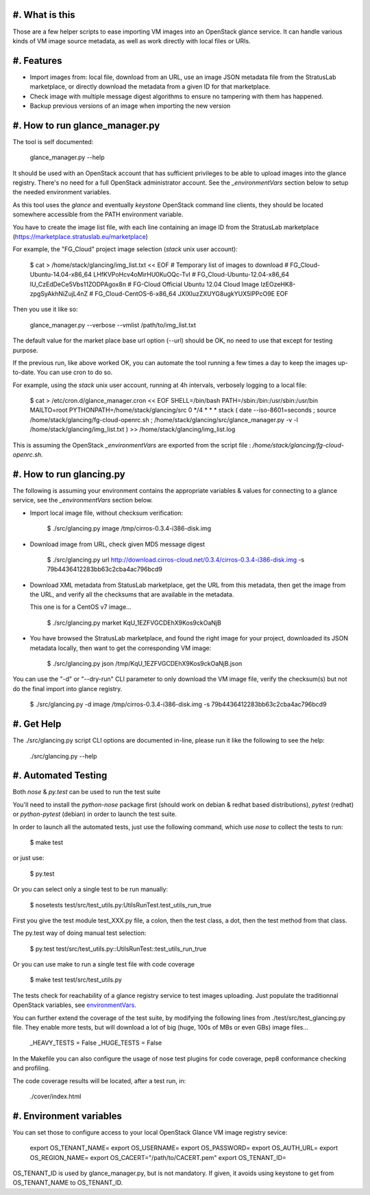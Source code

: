 #. What is this
===============

Those are a few helper scripts to ease importing VM images into an
OpenStack glance service. It can handle various kinds of VM image
source metadata, as well as work directly with local files or URIs.

#. Features
===========

- Import images from: local file, download from an URL, use an image JSON
  metadata file from the StratusLab marketplace, or directly download the
  metadata from a given ID for that marketplace.

- Check image with multiple message digest algorithms to ensure no
  tampering with them has happened.

- Backup previous versions of an image when importing the new version

#. How to run glance_manager.py
===============================

The tool is self documented:

    glance_manager.py --help

It should be used with an OpenStack account that has sufficient privileges to be
able to upload images into the glance registry. There's no need for a full
OpenStack administrator account. See the `_environmentVars` section below
to setup the needed environment variables.

As this tool uses the `glance` and eventually `keystone` OpenStack command line
clients, they should be located somewhere accessible from the PATH environment
variable.

You have to create the image list file, with each line containing an image ID
from the StratusLab marketplace (https://marketplace.stratuslab.eu/marketplace)

For example, the "FG_Cloud" project image selection (`stack` unix user account):

    $ cat > /home/stack/glancing/img_list.txt << EOF
    #  Temporary list of images to download
    # FG_Cloud-Ubuntu-14.04-x86_64
    LHfKVPoHcv4oMirHU0KuOQc-TvI
    # FG_Cloud-Ubuntu-12.04-x86_64
    IU_CzEdDeCe5Vbs11ZODPAgox8n
    # FG-Cloud Official Ubuntu 12.04 Cloud Image
    IzEOzeHK8-zpgSyAkhNiZujL4nZ
    # FG_Cloud-CentOS-6-x86_64
    JXlXluzZXUYG8ugkYUX5lPPcO9E
    EOF

Then you use it like so:

    glance_manager.py --verbose --vmlist /path/to/img_list.txt

The default value for the market place base url option (--url) should be OK, no
need to use that except for testing purpose.

If the previous run, like above worked OK, you can automate the tool running a
few times a day to keep the images up-to-date. You can use cron to do so.

For example, using the `stack` unix user account, running at 4h intervals,
verbosely logging to a local file:

    $ cat > /etc/cron.d/glance_manager.cron << EOF
    SHELL=/bin/bash
    PATH=/sbin:/bin:/usr/sbin:/usr/bin
    MAILTO=root
    PYTHONPATH=/home/stack/glancing/src
    0 */4 * * * stack ( date --iso-8601=seconds ; source /home/stack/glancing/fg-cloud-openrc.sh ; /home/stack/glancing/src/glance_manager.py -v -l /home/stack/glancing/img_list.txt ) >> /home/stack/glancing/img_list.log 

This is assuming the OpenStack `_environmentVars` are exported from the script
file : `/home/stack/glancing/fg-cloud-openrc.sh`.

#. How to run glancing.py
=========================

The following is assuming your environment contains the appropriate variables &
values for connecting to a glance service, see the `_environmentVars` section
below.

- Import local image file, without checksum verification:

    $ ./src/glancing.py image /tmp/cirros-0.3.4-i386-disk.img

- Download image from URL, check given MD5 message digest

    $ ./src/glancing.py url http://download.cirros-cloud.net/0.3.4/cirros-0.3.4-i386-disk.img -s 79b4436412283bb63c2cba4ac796bcd9

- Download XML metadata from StatusLab marketplace, get the URL from this
  metadata, then get the image from the URL, and verify all the checksums
  that are available in the metadata.

  This one is for a CentOS v7 image...

    $ ./src/glancing.py market KqU_1EZFVGCDEhX9Kos9ckOaNjB

- You have browsed the StratusLab marketplace, and found the right image
  for your project, downloaded its JSON metadata locally, then want to
  get the corresponding VM image:

    $ ./src/glancing.py json /tmp/KqU_1EZFVGCDEhX9Kos9ckOaNjB.json

You can use the "-d" or "--dry-run" CLI parameter to only download the VM
image file, verify the checksum(s) but not do the final import into glance
registry.

    $ ./src/glancing.py -d image /tmp/cirros-0.3.4-i386-disk.img -s 79b4436412283bb63c2cba4ac796bcd9

#. Get Help
===========

The ./src/glancing.py script CLI options are documented in-line, please
run it like the following to see the help:

    ./src/glancing.py --help

#. Automated Testing
====================

Both `nose` & `py.test` can be used to run the test suite

You'll need to install the `python-nose` package first (should work on debian &
redhat based distributions), `pytest` (redhat) or `python-pytest` (debian) in
order to launch the test suite.

In order to launch all the automated tests, just use the following command,
which use `nose` to collect the tests to run:

    $ make test

or just use:

    $ py.test

Or you can select only a single test to be run manually:

    $ nosetests test/src/test_utils.py:UtilsRunTest.test_utils_run_true

First you give the test module test_XXX.py file, a colon, then the test class,
a dot, then the test method from that class.

The py.test way of doing manual test selection:

    $ py.test test/src/test_utils.py::UtilsRunTest::test_utils_run_true

Or you can use make to run a single test file with code coverage 

    $ make test test/src/test_utils.py

The tests check for reachability of a glance registry service to test
images uploading. Just populate the traditionnal OpenStack variables,
see environmentVars_.

You can further extend the coverage of the test suite, by modifying the
following lines from ./test/src/test_glancing.py file. They enable more
tests, but will download a lot of big (huge, 100s of MBs or even GBs) image
files...

    _HEAVY_TESTS = False
    _HUGE_TESTS = False

In the Makefile you can also configure the usage of nose test plugins
for code coverage, pep8 conformance checking and profiling.

The code coverage results will be located, after a test run, in:

    ./cover/index.html

#. Environment variables
========================
.. _environmentVars:

You can set those to configure access to your local OpenStack Glance VM
image registry sevice:

    export OS_TENANT_NAME=
    export OS_USERNAME=
    export OS_PASSWORD=
    export OS_AUTH_URL=
    export OS_REGION_NAME=
    export OS_CACERT="/path/to/CACERT.pem"
    export OS_TENANT_ID=

OS_TENANT_ID is used by glance_manager.py, but is not mandatory. If given, it
avoids using keystone to get from OS_TENANT_NAME to OS_TENANT_ID.

